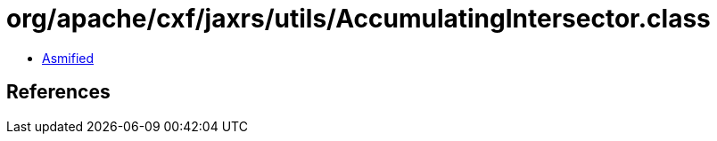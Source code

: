= org/apache/cxf/jaxrs/utils/AccumulatingIntersector.class

 - link:AccumulatingIntersector-asmified.java[Asmified]

== References

